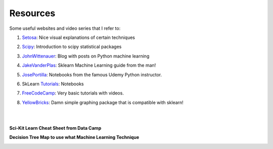 Resources
=========

Some useful websites and video series that I refer to:

1. Setosa_: Nice visual explanations of certain techniques

.. _Setosa: http://setosa.io/ev/

2. Scipy_: Introduction to scipy statistical packages

.. _Scipy: http://www.scipy-lectures.org/packages/statistics/index.html

3. JohnWittenauer_: Blog with posts on Python machine learning

.. _JohnWittenauer: http://www.johnwittenauer.net/machine-learning-exercises-in-python-part-1/

4. JakeVanderPlas_: Sklearn Machine Learning guide from the man!

.. _JakeVanderPlas: https://github.com/jakevdp/sklearn_tutorial/tree/master/notebooks

5. JosePortilla_: Notebooks from the famous Udemy Python instructor.

.. _JosePortilla: http://nbviewer.jupyter.org/github/donnemartin/data-science-ipython-notebooks/tree/master/scikit-learn/

6. SkLearn Tutorials_: Notebooks 

.. _Tutorials: https://github.com/justmarkham/scikit-learn-videos

7. FreeCodeCamp_: Very basic tutorials with videos.

.. _FreeCodeCamp: https://medium.freecodecamp.org/the-hitchhikers-guide-to-machine-learning-algorithms-in-python-bfad66adb378

8. YellowBricks_: Damn simple graphing package that is compatible with sklearn!

.. _YellowBricks: https://github.com/DistrictDataLabs/yellowbricks

|
|
**Sci-Kit Learn Cheat Sheet from Data Camp**

.. image:: images/sklearn.PNG
    :target: _static/sklearn_cheat.pdf

**Decision Tree Map to use what Machine Learning Technique**

.. image:: images/ml_map.png
